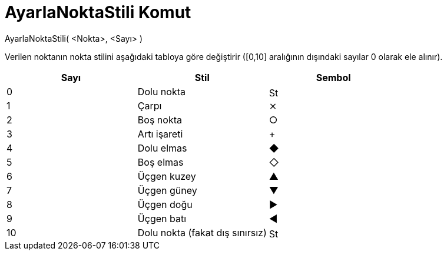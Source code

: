 = AyarlaNoktaStili Komut
ifdef::env-github[:imagesdir: /tr/modules/ROOT/assets/images]

AyarlaNoktaStili( <Nokta>, <Sayı> )

Verilen noktanın nokta stilini aşağıdaki tabloya göre değiştirir ([0,10] aralığının dışındaki sayılar 0 olarak ele
alınır).

[cols=",,",options="header",]
|===
|Sayı |Stil |Sembol
|0 |Dolu nokta |image:16px-Stylingbar_point_filled.svg.png[Stylingbar point filled.svg,width=16,height=16]

|1 |Çarpı |⨯

|2 |Boş nokta |○

|3 |Artı işareti |+

|4 |Dolu elmas |◆

|5 |Boş elmas |◇

|6 |Üçgen kuzey |▲

|7 |Üçgen güney |▼

|8 |Üçgen doğu |▶

|9 |Üçgen batı |◀

|10 |Dolu nokta (fakat dış sınırsız) |image:16px-Stylingbar_point_full.svg.png[Stylingbar point
full.svg,width=16,height=16]
|===
